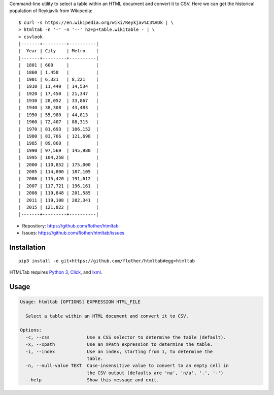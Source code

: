 Command-line utility to select a table within an HTML document and convert it
to CSV. Here we can get the historical population of Reykjavík from Wikipedia::

    $ curl -s https://en.wikipedia.org/wiki/Reykjav%C3%ADk | \
    > htmltab -n '-' -n '--' h2+p+table.wikitable - | \
    > csvlook
    |-------+---------+----------|
    |  Year | City    | Metro    |
    |-------+---------+----------|
    |  1801 | 600     |          |
    |  1860 | 1,450   |          |
    |  1901 | 6,321   | 8,221    |
    |  1910 | 11,449  | 14,534   |
    |  1920 | 17,450  | 21,347   |
    |  1930 | 28,052  | 33,867   |
    |  1940 | 38,308  | 43,483   |
    |  1950 | 55,980  | 44,813   |
    |  1960 | 72,407  | 88,315   |
    |  1970 | 81,693  | 106,152  |
    |  1980 | 83,766  | 121,698  |
    |  1985 | 89,868  |          |
    |  1990 | 97,569  | 145,980  |
    |  1995 | 104,258 |          |
    |  2000 | 110,852 | 175,000  |
    |  2005 | 114,800 | 187,105  |
    |  2006 | 115,420 | 191,612  |
    |  2007 | 117,721 | 196,161  |
    |  2008 | 119,848 | 201,585  |
    |  2011 | 119,108 | 202,341  |
    |  2015 | 121,822 |          |
    |-------+---------+----------|

* Repository: https://github.com/flother/htmltab
* Issues: https://github.com/flother/htmltab/issues

Installation
------------

::

    pip3 install -e git+https://github.com/flother/htmltab#egg=htmltab

HTMLTab requires `Python 3`_, `Click`_, and `lxml`_.

Usage
-----

.. code-block:: text

    Usage: htmltab [OPTIONS] EXPRESSION HTML_FILE

      Select a table within an HTML document and convert it to CSV.

    Options:
      -c, --css              Use a CSS selector to determine the table (default).
      -x, --xpath            Use an XPath expression to determine the table.
      -i, --index            Use an index, starting from 1, to determine the
                             table.
      -n, --null-value TEXT  Case-insensitive value to convert to an empty cell in
                             the CSV output (defaults are 'na', 'n/a', '.', '-')
      --help                 Show this message and exit.


.. _Python 3: https://docs.python.org/3/
.. _Click: http://click.pocoo.org/6/
.. _lxml: http://lxml.de
